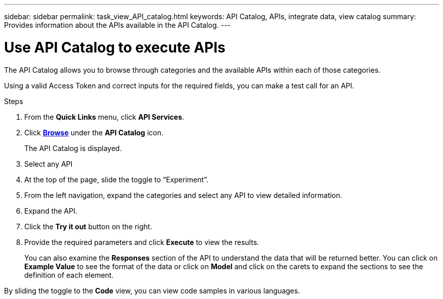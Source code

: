 ---
sidebar: sidebar
permalink: task_view_API_catalog.html
keywords: API Catalog, APIs, integrate data, view catalog
summary: Provides information about the APIs available in the API Catalog.
---

= Use API Catalog to execute APIs
:toclevels: 1
:hardbreaks:
:nofooter:
:icons: font
:linkattrs:
:imagesdir: ./media/

[.lead]
The API Catalog allows you to browse through categories and the available APIs within each of those categories.

Using a valid Access Token and correct inputs for the required fields, you can make a test call for an API.

.Steps
. From the *Quick Links* menu, click *API Services*.
. Click link:https://activeiq.netapp.com/catalog/internal/api-reference/introduction[*Browse*^] under the *API Catalog* icon.
+
The API Catalog is displayed.
. Select any API
. At the top of the page, slide the toggle to “Experiment”.
. From the left navigation, expand the categories and select any API to view detailed information.
. Expand the API.
. Click the *Try it out* button on the right.
. Provide the required parameters and click *Execute* to view the results.
+
You can also examine the *Responses* section of the API to understand the data that will be returned better. You can click on *Example Value* to see the format of the data or click on *Model* and click on the carets to expand the sections to see the definition of each element.

By sliding the toggle to the *Code* view, you can view code samples in various languages.
